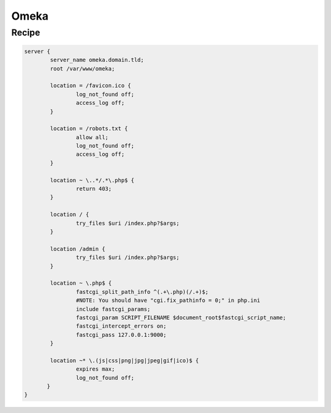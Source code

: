 
.. meta::
   :description: A sample NGINX configuration for Omeka S.

Omeka
=====

Recipe
------

.. code-block:: nginx

      server {
              server_name omeka.domain.tld;
              root /var/www/omeka;

              location = /favicon.ico {
                      log_not_found off;
                      access_log off;
              }

              location = /robots.txt {
                      allow all;
                      log_not_found off;
                      access_log off;
              }

              location ~ \..*/.*\.php$ {
                      return 403;
              }

              location / {
                      try_files $uri /index.php?$args;
              }

              location /admin {
                      try_files $uri /index.php?$args;
              }

              location ~ \.php$ {
                      fastcgi_split_path_info ^(.+\.php)(/.+)$;
                      #NOTE: You should have "cgi.fix_pathinfo = 0;" in php.ini
                      include fastcgi_params;
                      fastcgi_param SCRIPT_FILENAME $document_root$fastcgi_script_name;
                      fastcgi_intercept_errors on;
                      fastcgi_pass 127.0.0.1:9000;
              }

              location ~* \.(js|css|png|jpg|jpeg|gif|ico)$ {
                      expires max;
                      log_not_found off;
             }
      }
